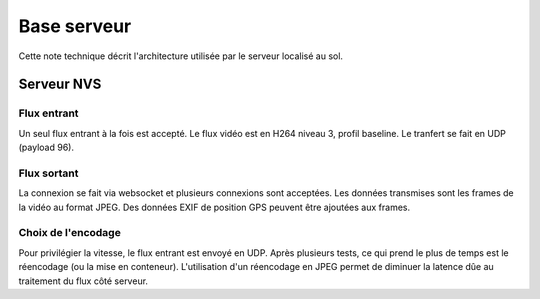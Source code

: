 Base serveur
=================================

Cette note technique décrit l'architecture utilisée par le serveur localisé au sol.

Serveur NVS
-----------

Flux entrant
^^^^^^^^^^^^
Un seul flux entrant à la fois est accepté.
Le flux vidéo est en H264 niveau 3, profil baseline. Le tranfert se fait en UDP (payload 96).

Flux sortant
^^^^^^^^^^^^
La connexion se fait via websocket et plusieurs connexions sont acceptées.
Les données transmises sont les frames de la vidéo au format JPEG. Des données EXIF de position GPS peuvent être ajoutées aux frames.

Choix de l'encodage
^^^^^^^^^^^^^^^^^^^
Pour privilégier la vitesse, le flux entrant est envoyé en UDP.
Après plusieurs tests, ce qui prend le plus de temps est le réencodage (ou la mise en conteneur). L'utilisation d'un réencodage en JPEG
permet de diminuer la latence dûe au traitement du flux côté serveur.
